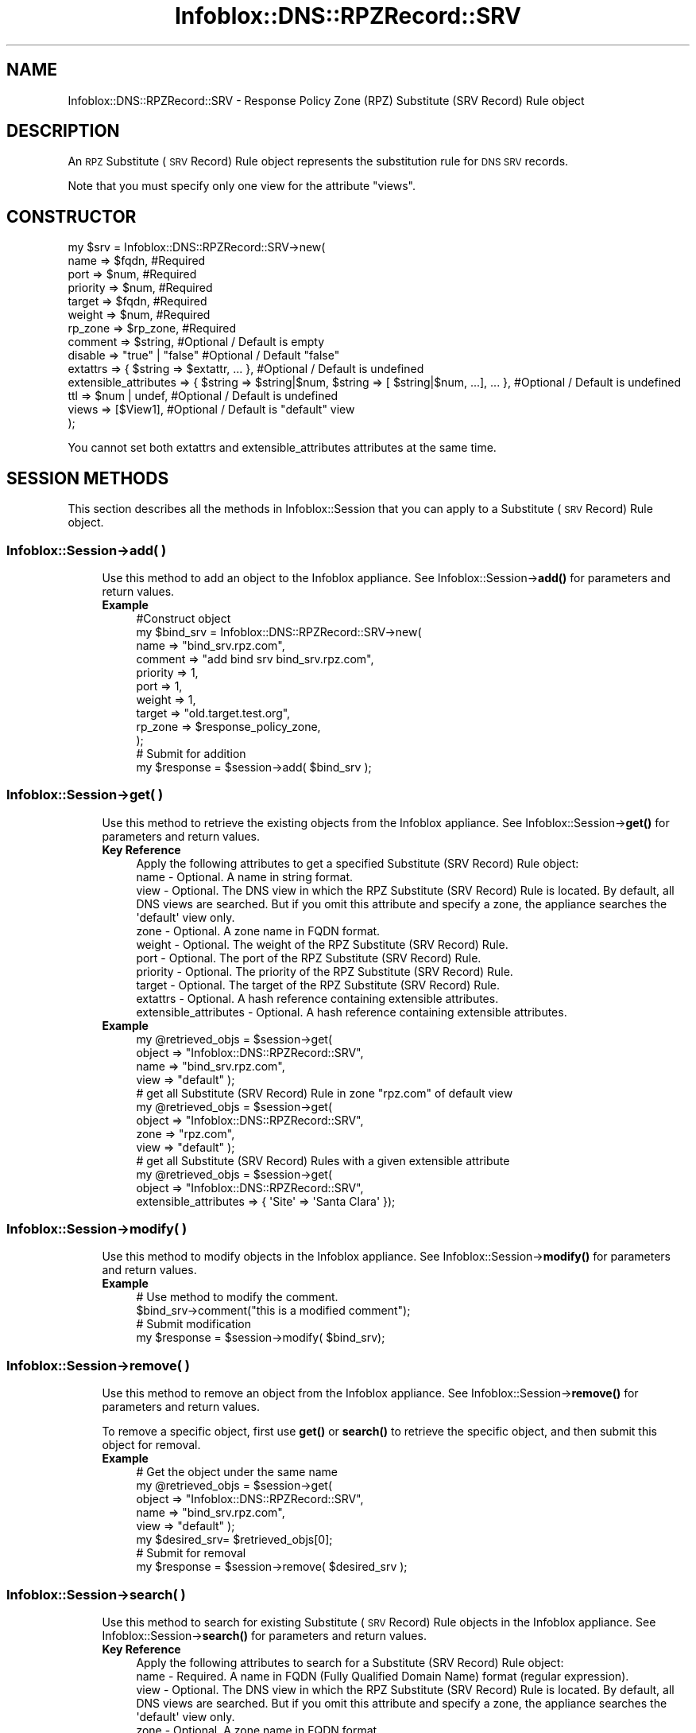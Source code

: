 .\" Automatically generated by Pod::Man 4.14 (Pod::Simple 3.40)
.\"
.\" Standard preamble:
.\" ========================================================================
.de Sp \" Vertical space (when we can't use .PP)
.if t .sp .5v
.if n .sp
..
.de Vb \" Begin verbatim text
.ft CW
.nf
.ne \\$1
..
.de Ve \" End verbatim text
.ft R
.fi
..
.\" Set up some character translations and predefined strings.  \*(-- will
.\" give an unbreakable dash, \*(PI will give pi, \*(L" will give a left
.\" double quote, and \*(R" will give a right double quote.  \*(C+ will
.\" give a nicer C++.  Capital omega is used to do unbreakable dashes and
.\" therefore won't be available.  \*(C` and \*(C' expand to `' in nroff,
.\" nothing in troff, for use with C<>.
.tr \(*W-
.ds C+ C\v'-.1v'\h'-1p'\s-2+\h'-1p'+\s0\v'.1v'\h'-1p'
.ie n \{\
.    ds -- \(*W-
.    ds PI pi
.    if (\n(.H=4u)&(1m=24u) .ds -- \(*W\h'-12u'\(*W\h'-12u'-\" diablo 10 pitch
.    if (\n(.H=4u)&(1m=20u) .ds -- \(*W\h'-12u'\(*W\h'-8u'-\"  diablo 12 pitch
.    ds L" ""
.    ds R" ""
.    ds C` ""
.    ds C' ""
'br\}
.el\{\
.    ds -- \|\(em\|
.    ds PI \(*p
.    ds L" ``
.    ds R" ''
.    ds C`
.    ds C'
'br\}
.\"
.\" Escape single quotes in literal strings from groff's Unicode transform.
.ie \n(.g .ds Aq \(aq
.el       .ds Aq '
.\"
.\" If the F register is >0, we'll generate index entries on stderr for
.\" titles (.TH), headers (.SH), subsections (.SS), items (.Ip), and index
.\" entries marked with X<> in POD.  Of course, you'll have to process the
.\" output yourself in some meaningful fashion.
.\"
.\" Avoid warning from groff about undefined register 'F'.
.de IX
..
.nr rF 0
.if \n(.g .if rF .nr rF 1
.if (\n(rF:(\n(.g==0)) \{\
.    if \nF \{\
.        de IX
.        tm Index:\\$1\t\\n%\t"\\$2"
..
.        if !\nF==2 \{\
.            nr % 0
.            nr F 2
.        \}
.    \}
.\}
.rr rF
.\" ========================================================================
.\"
.IX Title "Infoblox::DNS::RPZRecord::SRV 3"
.TH Infoblox::DNS::RPZRecord::SRV 3 "2018-06-05" "perl v5.32.0" "User Contributed Perl Documentation"
.\" For nroff, turn off justification.  Always turn off hyphenation; it makes
.\" way too many mistakes in technical documents.
.if n .ad l
.nh
.SH "NAME"
Infoblox::DNS::RPZRecord::SRV \- Response Policy Zone (RPZ) Substitute (SRV Record) Rule object
.SH "DESCRIPTION"
.IX Header "DESCRIPTION"
An \s-1RPZ\s0 Substitute (\s-1SRV\s0 Record) Rule object represents the substitution rule for \s-1DNS SRV\s0 records.
.PP
Note that you must specify only one view for the attribute \*(L"views\*(R".
.SH "CONSTRUCTOR"
.IX Header "CONSTRUCTOR"
.Vb 10
\& my $srv = Infoblox::DNS::RPZRecord::SRV\->new(
\&     name     => $fqdn,                 #Required
\&     port     => $num,                  #Required
\&     priority => $num,                  #Required
\&     target   => $fqdn,                 #Required
\&     weight   => $num,                  #Required
\&     rp_zone  => $rp_zone,              #Required
\&     comment  => $string,               #Optional / Default is empty
\&     disable  => "true" | "false"       #Optional / Default "false"
\&     extattrs              => { $string => $extattr, ... },      #Optional / Default is undefined
\&     extensible_attributes => { $string => $string|$num, $string => [ $string|$num, ...], ... }, #Optional / Default is undefined
\&     ttl      => $num | undef,          #Optional / Default is undefined
\&     views    => [$View1],              #Optional / Default is "default" view
\& );
.Ve
.PP
You cannot set both extattrs and extensible_attributes attributes at the same time.
.SH "SESSION METHODS"
.IX Header "SESSION METHODS"
This section describes all the methods in Infoblox::Session that you can apply to a Substitute (\s-1SRV\s0 Record) Rule object.
.SS "Infoblox::Session\->add( )"
.IX Subsection "Infoblox::Session->add( )"
.RS 4
Use this method to add an object to the Infoblox appliance. See Infoblox::Session\->\fBadd()\fR for parameters and return values.
.IP "\fBExample\fR" 4
.IX Item "Example"
.Vb 12
\& #Construct object
\& my $bind_srv = Infoblox::DNS::RPZRecord::SRV\->new(
\&     name     => "bind_srv.rpz.com",
\&     comment  => "add bind srv bind_srv.rpz.com",
\&     priority => 1,
\&     port     => 1,
\&     weight   => 1,
\&     target   => "old.target.test.org",
\&     rp_zone  => $response_policy_zone,
\& );
\& # Submit for addition
\& my $response = $session\->add( $bind_srv );
.Ve
.RE
.RS 4
.RE
.SS "Infoblox::Session\->get( )"
.IX Subsection "Infoblox::Session->get( )"
.RS 4
Use this method to retrieve the existing objects from the Infoblox appliance. See Infoblox::Session\->\fBget()\fR for parameters and return values.
.IP "\fBKey Reference\fR" 4
.IX Item "Key Reference"
.Vb 1
\& Apply the following attributes to get a specified Substitute (SRV Record) Rule object:
\&
\&  name     \- Optional. A name in string format.
\&  view     \- Optional. The DNS view in which the RPZ Substitute (SRV Record) Rule is located. By default, all DNS views are searched. But if you omit this attribute and specify a zone, the appliance searches the \*(Aqdefault\*(Aq view only.
\&  zone     \- Optional. A zone name in FQDN format.
\&  weight   \- Optional. The weight of the RPZ Substitute (SRV Record) Rule.
\&  port     \- Optional. The port of the RPZ Substitute (SRV Record) Rule.
\&  priority \- Optional. The priority of the RPZ Substitute (SRV Record) Rule.
\&  target   \- Optional. The target of the RPZ Substitute (SRV Record) Rule.
\&  extattrs \- Optional. A hash reference containing extensible attributes.
\&  extensible_attributes \- Optional. A hash reference containing extensible attributes.
.Ve
.IP "\fBExample\fR" 4
.IX Item "Example"
.Vb 4
\& my @retrieved_objs = $session\->get(
\&     object => "Infoblox::DNS::RPZRecord::SRV",
\&     name     => "bind_srv.rpz.com",
\&     view   => "default" );
\&
\& # get all Substitute (SRV Record) Rule in zone "rpz.com" of default view
\& my @retrieved_objs = $session\->get(
\&     object => "Infoblox::DNS::RPZRecord::SRV",
\&     zone     => "rpz.com",
\&     view   => "default" );
\&
\& # get all Substitute (SRV Record) Rules with a given extensible attribute
\& my @retrieved_objs = $session\->get(
\&     object => "Infoblox::DNS::RPZRecord::SRV",
\&     extensible_attributes => { \*(AqSite\*(Aq => \*(AqSanta Clara\*(Aq });
.Ve
.RE
.RS 4
.RE
.SS "Infoblox::Session\->modify( )"
.IX Subsection "Infoblox::Session->modify( )"
.RS 4
Use this method to modify objects in the Infoblox appliance. See Infoblox::Session\->\fBmodify()\fR for parameters and return values.
.IP "\fBExample\fR" 4
.IX Item "Example"
.Vb 4
\& # Use method to modify the comment.
\& $bind_srv\->comment("this is a modified comment");
\& # Submit modification
\& my $response = $session\->modify( $bind_srv);
.Ve
.RE
.RS 4
.RE
.SS "Infoblox::Session\->remove( )"
.IX Subsection "Infoblox::Session->remove( )"
.RS 4
Use this method to remove an object from the Infoblox appliance. See Infoblox::Session\->\fBremove()\fR for parameters and return values.
.Sp
To remove a specific object, first use \fBget()\fR or \fBsearch()\fR to retrieve the specific object, and then submit this object for removal.
.IP "\fBExample\fR" 4
.IX Item "Example"
.Vb 8
\& # Get the object under the same name
\& my @retrieved_objs = $session\->get(
\&     object => "Infoblox::DNS::RPZRecord::SRV",
\&     name     => "bind_srv.rpz.com",
\&     view   => "default" );
\& my $desired_srv= $retrieved_objs[0];
\& # Submit for removal
\& my $response = $session\->remove( $desired_srv );
.Ve
.RE
.RS 4
.RE
.SS "Infoblox::Session\->search( )"
.IX Subsection "Infoblox::Session->search( )"
.RS 4
Use this method to search for existing Substitute (\s-1SRV\s0 Record) Rule objects in the Infoblox appliance. See Infoblox::Session\->\fBsearch()\fR for parameters and return values.
.IP "\fBKey Reference\fR" 4
.IX Item "Key Reference"
.Vb 1
\& Apply the following attributes to search for a Substitute (SRV Record) Rule object:
\&
\&   name    \- Required. A name in FQDN (Fully Qualified Domain Name) format (regular expression).
\&   view    \- Optional. The DNS view in which the RPZ Substitute (SRV Record) Rule is located. By default, all DNS views are searched. But if you omit this attribute and specify a zone, the appliance searches the \*(Aqdefault\*(Aq view only.
\&   zone    \- Optional. A zone name in FQDN format.
\&   comment \- Optional . A comment in string format (regular expression).
\&   weight  \- Optional. The weight of the RPZ Substitute (SRV Record) Rule (regular expression).
\&   port    \- Optional. The port of the RPZ Substitute (SRV Record) Rule (regular expression).
\&   priority \- Optional. The priority of the RPZ Substitute (SRV Record) Rule (regular expression).
\&   target  \- Optional. The target of the RPZ Substitute (SRV Record) Rule (regular expression).
\&   extattrs     \- Optional. A hash reference containing extensible attributes.
\&   extensible_attributes \- Optional. A hash reference containing extensible attributes.
.Ve
.Sp
For more information about searching extensible attributes, see Infoblox::Grid::ExtensibleAttributeDef/Searching Extensible Attributes.
.IP "\fBExample\fR" 4
.IX Item "Example"
.Vb 6
\& # search for all Substitute (SRV Record) Rule objects in the default DNS view that match "rpz.com" and that contain "bind" in the comment field
\& my @retrieved_objs = $session\->search(
\&     object => "Infoblox::DNS::RPZRecord::SRV",
\&     name     => \*(Aqrpz\e.com\*(Aq,
\&     comment  => "bind",
\&     view     => "default" );
\&
\& # search for all Substitute (SRV Record) Rules in the "rpz.com" zone of the default view
\& my @retrieved_objs = $session\->search(
\&     object => "Infoblox::DNS::RPZRecord::SRV",
\&     zone     => "rpz.com",
\&     view   => "default" );
\&
\& # search all Substitute (SRV Record) Rules with the extensible attribute \*(AqSite\*(Aq
\& my @retrieved_objs = $session\->search(
\&    object => "Infoblox::DNS::RPZRecord::SRV",
\&    extensible_attributes => { \*(AqSite\*(Aq => \*(AqSanta Clara\*(Aq });
.Ve
.RE
.RS 4
.RE
.SH "METHODS"
.IX Header "METHODS"
This section describes all the methods that you can use to configure and retrieve the attribute values of an \s-1RPZ\s0 Substitute (\s-1SRV\s0 Record) Rule.
.SS "comment( )"
.IX Subsection "comment( )"
.RS 4
Use this method to add or retrieve a descriptive comment.
.Sp
Include the specified parameter to set the attribute value. Omit the parameter to retrieve the attribute value.
.IP "\fBParameter\fR" 4
.IX Item "Parameter"
Desired comment in string format with a maximum of 256 bytes.
.IP "\fBReturns\fR" 4
.IX Item "Returns"
If you specified a parameter, the method returns true when the modification succeeds, and returns false when the operation fails.
.IP "\fBExample\fR" 4
.IX Item "Example"
.Vb 4
\& #Get comment
\& my $comment = $rpz_srv\->comment();
\& #Modify comment
\& $rpz_srv\->comment("Modifying the Substitute (SRV Record) Rule comment");
.Ve
.RE
.RS 4
.RE
.SS "disable( )"
.IX Subsection "disable( )"
.RS 4
Use this method to set or retrieve the disable flag.
.Sp
Include the specified parameter to set the attribute value. Omit the parameter to retrieve the attribute value.
.Sp
The default value for this field is false, therefore the \s-1DNS\s0 record is enabled.
.IP "\fBParameter\fR" 4
.IX Item "Parameter"
Specify \*(L"true\*(R" to set the disable flag or \*(L"false\*(R" to deactivate/unset it.
.IP "\fBReturns\fR" 4
.IX Item "Returns"
If you specified a parameter,the method returns true when the modification succeeds,and returns false when the operation fails.
.IP "\fBExample\fR" 4
.IX Item "Example"
.Vb 4
\& #Get disable
\& my $disable = $rpz_srv\->disable();
\& #Modify disable
\& $rpz_srv\->disable("true");
.Ve
.RE
.RS 4
.RE
.SS "extattrs( )"
.IX Subsection "extattrs( )"
.RS 4
Use this method to set or retrieve the extensible attributes associated with a Substitute (\s-1SRV\s0 Record) Rule object.
.IP "\fBParameter\fR" 4
.IX Item "Parameter"
Valid value is a hash reference containing the names of extensible attributes and their associated values ( Infoblox::Grid::Extattr objects ).
.IP "\fBReturns\fR" 4
.IX Item "Returns"
If you specified a parameter, the method returns true when the modification succeeds, and returns false when the operation fails.
.Sp
If you did not specify a parameter, the method returns the attribute value.
.IP "\fBExample\fR" 4
.IX Item "Example"
.Vb 4
\& #Get extattrs
\& my $ref_extattrs = $rpz_srv\->extattrs();
\& #Modify extattrs
\& $rpz_srv\->extattrs({ \*(AqSite\*(Aq => $extattr1, \*(AqAdministrator\*(Aq => $extattr2 });
.Ve
.RE
.RS 4
.RE
.SS "extensible_attributes( )"
.IX Subsection "extensible_attributes( )"
.RS 4
Use this method to set or retrieve the extensible attributes associated with a Substitute (\s-1SRV\s0 Record) Rule.
.Sp
Include the specified parameter to set the attribute value. Omit the parameter to retrieve the attribute value.
.IP "\fBParameter\fR" 4
.IX Item "Parameter"
For valid values for extensible attributes, see Infoblox::Grid::ExtensibleAttributeDef/Extensible Attribute Values.
.IP "\fBReturns\fR" 4
.IX Item "Returns"
If you specified a parameter, the method returns true when the modification succeeds, and returns false when the operation fails.
.Sp
If you did not specify a parameter, the method returns the attribute value.
.IP "\fBExample\fR" 4
.IX Item "Example"
.Vb 4
\& #Get extensible attributes
\& my $ref_extensible_attributes = $rpz_srv\->extensible_attributes();
\& #Modify extensible attributes
\& $rpz_srv\->extensible_attributes({ \*(AqSite\*(Aq => \*(AqSanta Clara\*(Aq, \*(AqAdministrator\*(Aq => [ \*(AqPeter\*(Aq, \*(AqTom\*(Aq ] });
.Ve
.RE
.RS 4
.RE
.SS "name( )"
.IX Subsection "name( )"
.RS 4
Use this method to set or retrieve the name.
.Sp
Include the specified parameter to set the attribute value. Omit the parameter to retrieve the attribute value.
.IP "\fBParameter\fR" 4
.IX Item "Parameter"
The name of the Substitute (\s-1SRV\s0 Record) Rule.
.IP "\fBReturns\fR" 4
.IX Item "Returns"
If you specified a parameter,the method returns true when the modification succeeds,and returns false when the operation fails.
.IP "\fBExample\fR" 4
.IX Item "Example"
.Vb 4
\& #Get name
\& my $name = $rpz_srv\->name();
\& #Modify name
\& $rpz_srv\->name("modified_bind_srv.rpz.com");
.Ve
.RE
.RS 4
.RE
.SS "port( )"
.IX Subsection "port( )"
.RS 4
Use this method to add or retrieve a port.
.IP "\fBParameter\fR" 4
.IX Item "Parameter"
The port number for the Substitute (\s-1SRV\s0 Record) Rule (range from 0 to 65535).
.IP "\fBReturns\fR" 4
.IX Item "Returns"
If you specified a parameter,the method returns true when the modification succeeds,and returns false when the operation fails.
.IP "\fBExample\fR" 4
.IX Item "Example"
.Vb 4
\& #Get port
\& my $port = $rpz_srv\->port();
\& #Modify port
\& $bindport\->port("2");
.Ve
.RE
.RS 4
.RE
.SS "priority( )"
.IX Subsection "priority( )"
.RS 4
Use this method to add or retrieve the priority.
.IP "\fBParameter\fR" 4
.IX Item "Parameter"
Number with the priority for the Substitute (\s-1SRV\s0 Record) Rule (range from 0 to 65535).
.IP "\fBReturns\fR" 4
.IX Item "Returns"
If you specified a parameter,the method returns true when the modification succeeds,and returns false when the operation fails.
.IP "\fBExample\fR" 4
.IX Item "Example"
.Vb 4
\& #Get priority
\& my $priority = $rpz_srv\->priority();
\& #Modify priority
\& $rpz_srv\->priority("2");
.Ve
.RE
.RS 4
.RE
.SS "target( )"
.IX Subsection "target( )"
.RS 4
Use this method to set or retrieve the target. The target must be in Fully Qualified Domain Name (\s-1FQDN\s0) format.
.IP "\fBParameter\fR" 4
.IX Item "Parameter"
Text with the target for the Substitute (\s-1SRV\s0 Record) Rule.
.IP "\fBReturns\fR" 4
.IX Item "Returns"
If you specified a parameter,the method returns true when the modification succeeds,and returns false when the operation fails.
.IP "\fBExample\fR" 4
.IX Item "Example"
.Vb 4
\& #Get target
\& my $target = $rpz_srv\->target();
\& #Modify target
\& $rpz_srv\->target ("new.target.test.org");
.Ve
.RE
.RS 4
.RE
.SS "ttl( )"
.IX Subsection "ttl( )"
.RS 4
Use this method to configure or retrieve the Time to Live (\s-1TTL\s0) value.
.Sp
Include the specified parameter to set the attribute value. Omit the parameter to retrieve the attribute value.
.Sp
The default value is undefined; therefore the record inherits the \s-1TTL\s0 value from the zone level.
.Sp
With a specified \s-1TTL\s0 value, the method overrides the zone values with the specified \s-1TTL\s0 value.
.IP "\fBParameter\fR" 4
.IX Item "Parameter"
A 32\-bit integer (range from 0 to 4294967295) that represents the duration in seconds that the record is cached. Zero indicates that the record should not be cached.
.IP "\fBReturns\fR" 4
.IX Item "Returns"
If you specified a parameter,the method returns true when the modification succeeds,and returns false when the operation fails.
.IP "\fBExample\fR" 4
.IX Item "Example"
.Vb 6
\& #Get ttl
\& my $ttl = $rpz_srv\->ttl();
\& #Modify ttl
\& $rpz_srv\->ttl(1800);
\& #Un\-override ttl
\& $rpz_srv\->ttl(undef);
.Ve
.RE
.RS 4
.RE
.SS "views( )"
.IX Subsection "views( )"
.RS 4
Use this method to specify or retrieve the views  in which the \s-1RPZ\s0 Substitute (\s-1SRV\s0 Record) Rule is located.
.Sp
Include the specified parameter to set the attribute value. Omit the parameter to retrieve the attribute value.
.Sp
The default value is the default view, therefore the \s-1RPZ\s0 Substitute (\s-1SRV\s0 Record) Rule is located under the default view.
.IP "\fBParameter\fR" 4
.IX Item "Parameter"
An array reference of defined Infoblox::DNS::View objects.
.Sp
Note that the array size must be 1.
.IP "\fBReturns\fR" 4
.IX Item "Returns"
If you specified a parameter,the method returns true when the modification succeeds,and returns false when the operation fails.
.IP "\fBExample\fR" 4
.IX Item "Example"
.Vb 4
\& #Get views
\& my $ref_views = $rpz_srv\->views();
\& #Modify views, an array of Infoblox::DNS::View objects
\& $rpz_srv\->views([$view1]);
.Ve
.RE
.RS 4
.RE
.SS "weight( )"
.IX Subsection "weight( )"
.RS 4
Use this method to set or retrieve the weight.
.IP "\fBParameter\fR" 4
.IX Item "Parameter"
The weight of the Substitute (\s-1SRV\s0 Record) Rule.
.IP "\fBReturns\fR" 4
.IX Item "Returns"
If you specified a parameter,the method returns true when the modification succeeds,and returns false when the operation fails.
.IP "\fBExample\fR" 4
.IX Item "Example"
.Vb 4
\& #Get weight
\& my $weight = $rpz_srv\->weight ();
\& #Modify weight
\& $rpz_srv\->weight ("3");
.Ve
.RE
.RS 4
.RE
.SS "zone( )"
.IX Subsection "zone( )"
.RS 4
Use this method to retrieve the zone name of the Substitute (\s-1SRV\s0 Record) Rule. This method is read-only and cannot be set.
.IP "\fBParameter\fR" 4
.IX Item "Parameter"
None
.IP "\fBReturns\fR" 4
.IX Item "Returns"
Returns the attribute value.
.IP "\fBExample\fR" 4
.IX Item "Example"
.Vb 2
\& # Get zone
\& my $zone = $rpz_srv\->zone();
.Ve
.RE
.RS 4
.RE
.SS "rp_zone( )"
.IX Subsection "rp_zone( )"
.RS 4
Use this method to set or retrieve the zone object of a Substitute (\s-1SRV\s0 Record) Rule.
.IP "\fBParameter\fR" 4
.IX Item "Parameter"
An Infoblox::DNS::Zone object.
.IP "\fBReturns\fR" 4
.IX Item "Returns"
If you specified a parameter, the method returns true when the modification succeeds, and returns false when the operation fails.
.Sp
If you did not specify a parameter, the method returns the attribute value.
.IP "\fBExample\fR" 4
.IX Item "Example"
.Vb 4
\& # Get rp_zone
\& my $rp_zone = $rpz_srv\->rp_zone();
\& #Modify rp_zone, reference of Infoblox::DNS::Zone object
\& $rpz_srv\->rp_zone($response_policy_zone);
.Ve
.RE
.RS 4
.RE
.SH "SAMPLE CODE"
.IX Header "SAMPLE CODE"
The following sample code demonstrates different operations that can be applied to an object, such as create, search, modify, and remove an object. This sample code also includes error handling for the operations.
.PP
\&\fB#Preparation prior to a Substitute (\s-1SRV\s0 Record) Rule insertion\fR
.PP
.Vb 3
\& #PROGRAM STARTS: Include all the modules that will be used
\& use strict;
\& use Infoblox;
\&
\& #Create a session to the Infoblox appliance
\& my $session = Infoblox::Session\->new(
\&     master   => "192.168.1.2",
\&     username => "admin",
\&     password => "infoblox"
\& );
\& unless ($session) {
\&    die("Construct session failed: ",
\&        $session\->status_code() . ":" . $session\->status_detail());
\& }
\& print "Session created successfully\en";
\&
\& #Create the zone prior to an RPZ Substitute (SRV Record) Rule insertion
\& my $zone = Infoblox::DNS::Zone\->new(name => "rpz.com",
\&                                     rpz_policy => "GIVEN");
\& unless ($zone) {
\&    die("Construct zone failed: ",
\&        Infoblox::status_code() . ":" . Infoblox::status_detail());
\& }
\& print "Zone object created successfully\en";
\&
\& #Verify if the zone exists
\& my $object = $session\->get(object => "Infoblox::DNS::Zone", name => "rpz.com");
\& unless ($object) {
\&    print "Zone does not exist on server, safe to add the zone\en";
\&    $session\->add($zone)
\&       or die("Add zone failed: ",
\&              $session\->status_code() . ":" . $session\->status_detail());
\& }
\& print "Zone added successfully\en";
.Ve
.PP
\&\fB#Create a Substitute (\s-1SRV\s0 Record) Rule\fR
.PP
.Vb 10
\& my $bind_srv = Infoblox::DNS::RPZRecord::SRV\->new(
\& name     => "bind_srv.rpz.com",
\& comment  => "add bind bind_srv.rpz.com",
\& priority => 1,
\& port     => 1,
\& weight   => 1,
\& target   => "old.target.test.org",
\& rp_zone  => $zone,
\& );
\& unless ($bind_srv) {
\&  die("Construct DNS record SRV failed: ",
\&      Infoblox::status_code() . ":" . Infoblox::status_detail());
\& }
\& print "Substitute (SRV Record) Rule object created successfully\en";
\&
\& #Add the Substitute (SRV Record) Rule object to Infoblox  appliance through a session
\& $session\->add($bind_srv)
\&  or die("Add record SRV failed: ",
\&         $session\->status_code() . ":" . $session\->status_detail());
\& print "Substitute (SRV Record) Rule object added to server successfully\en";
.Ve
.PP
\&\fB#Search for a specific Substitute (\s-1SRV\s0 Record) Rule\fR
.PP
.Vb 11
\& #Search for RPZ Substitute (SRV Record) Rules that match bind_srv.rpz.com
\& my @retrieved_objs = $session\->search(
\&  "object" => "Infoblox::DNS::RPZRecord::SRV",
\&  "name" => \*(Aqbind_srv\e.rpz\e.com\*(Aq,
\& );
\& my $object = $retrieved_objs[0];
\& unless ($object) {
\&  die("Search record SRV failed: ",
\&      $session\->status_code() . ":" . $session\->status_detail());
\& }
\& print "Search Substitute (SRV Record) Rule object found at least 1 matching entry\en";
\&
\& #Search all RPZ Substitute (SRV Record) Rules that match "rpz.com" and that contain "bind" in the comment field
\& my @retrieved_objs = $session\->search(
\&  object => "Infoblox::DNS::RPZRecord::SRV",
\&  name   => \*(Aqrpz\e.com\*(Aq,
\&  comment => "bind"
\& );
\& my $object = $retrieved_objs[0];
\& unless ($object) {
\&  die("Search record SRV failed: ",
\&     $session\->status_code() . ":" . $session\->status_detail());
\& }
\& print "Search Substitute (SRV Record) Rule object using regexp found at least 1 matching entry\en";
.Ve
.PP
\&\fB#Get and modify a Substitute (\s-1SRV\s0 Record) Rule\fR
.PP
.Vb 11
\& #Get an RPZ Substitute (SRV Record) Rule through the session
\& my @retrieved_objs = $session\->get(
\&  object => "Infoblox::DNS::RPZRecord::SRV",
\&  name   => "bind_srv.rpz.com",
\& );
\& my $object = $retrieved_objs[0];
\& unless ($object) {
\&  die("Get record SRV failed: ",
\&      $session\->status_code() . ":" . $session\->status_detail());
\& }
\& print "Get Substitute (SRV Record) Rule object found at least 1 matching entry\en";
\&
\& #Modify one of the attributes of the specified RPZ Substitute (SRV Record) Rule
\& $object\->comment ("modified comment for SRV rec");
\&
\& #Apply the changes
\& $session\->modify($object)
\&  or die("Modify record SRV failed: ",
\&         $session\->status_code() . ":" . $session\->status_detail());
\& print "Substitute (SRV Record) Rule object modified successfully \en";
.Ve
.PP
\&\fB#Remove a Substitute (\s-1SRV\s0 Record) Rule\fR
.PP
.Vb 11
\& #Get a RPZ Substitute (SRV Record) Rule through the session
\& my @retrieved_objs = $session\->get(
\&  object => "Infoblox::DNS::RPZRecord::SRV",
\&  name   => "bind_srv.rpz.com",
\& );
\& my $object = $retrieved_objs[0];
\& unless ($object) {
\&  die("Get record SRV failed: ",
\&      $session\->status_code() . ":" . $session\->status_detail());
\& }
\& print "Get Substitute (SRV Record) Rule object found at least 1 matching entry\en";
\&
\& #submit the object for removal
\& $session\->remove($object)
\&  or die("Remove record SRV failed: ",
\&         $session\->status_code() . ":" . $session\->status_detail());
\& print "Substitute (SRV Record) Rule object removed successfully \en";
\&
\& ####PROGRAM ENDS####
.Ve
.SH "AUTHOR"
.IX Header "AUTHOR"
Infoblox Inc. <http://www.infoblox.com/>
.SH "SEE ALSO"
.IX Header "SEE ALSO"
Infoblox::DNS::View, Infoblox::DNS::Zone, Infoblox::Session, Infoblox::Session\->\fBget()\fR, Infoblox::Session\->\fBsearch()\fR, Infoblox::Session\->\fBadd()\fR, Infoblox::Session\->\fBremove()\fR, Infoblox::Session\->\fBmodify()\fR
.SH "COPYRIGHT"
.IX Header "COPYRIGHT"
Copyright (c) 2017 Infoblox Inc.
